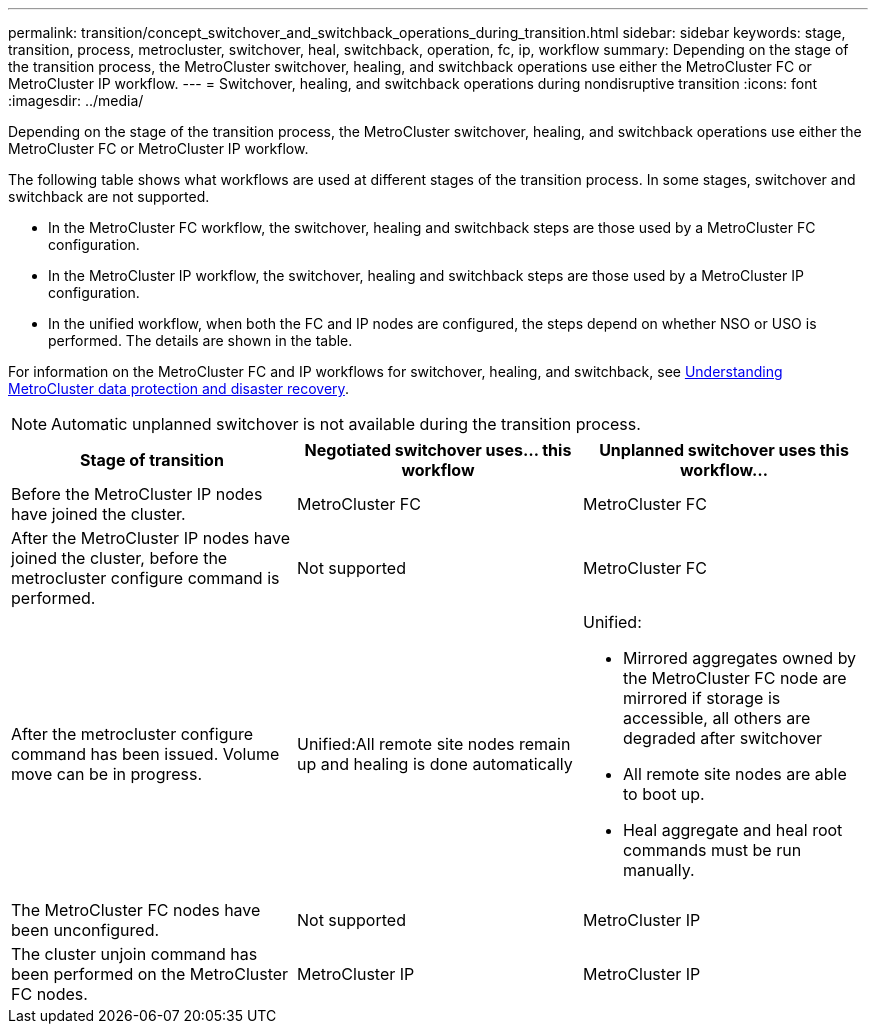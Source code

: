 ---
permalink: transition/concept_switchover_and_switchback_operations_during_transition.html
sidebar: sidebar
keywords: stage, transition, process, metrocluster, switchover, heal, switchback, operation, fc, ip, workflow
summary: Depending on the stage of the transition process, the MetroCluster switchover, healing, and switchback operations use either the MetroCluster FC or MetroCluster IP workflow.
---
= Switchover, healing, and switchback operations during nondisruptive transition
:icons: font
:imagesdir: ../media/

[.lead]
Depending on the stage of the transition process, the MetroCluster switchover, healing, and switchback operations use either the MetroCluster FC or MetroCluster IP workflow.

The following table shows what workflows are used at different stages of the transition process. In some stages, switchover and switchback are not supported.

* In the MetroCluster FC workflow, the switchover, healing and switchback steps are those used by a MetroCluster FC configuration.
* In the MetroCluster IP workflow, the switchover, healing and switchback steps are those used by a MetroCluster IP configuration.
* In the unified workflow, when both the FC and IP nodes are configured, the steps depend on whether NSO or USO is performed. The details are shown in the table.

For information on the MetroCluster FC and IP workflows for switchover, healing, and switchback, see link:../manage/concept_understanding_mcc_data_protection_and_disaster_recovery.html[Understanding MetroCluster data protection and disaster recovery].

NOTE: Automatic unplanned switchover is not available during the transition process.

[cols=c*,options="header"]
|===
| Stage of transition |Negotiated switchover uses... this workflow | Unplanned switchover uses this workflow...

a|
Before the MetroCluster IP nodes have joined the cluster.
a|
MetroCluster FC
a|
MetroCluster FC

a|
After the MetroCluster IP nodes have joined the cluster, before the metrocluster configure command is performed.
a|
Not supported
a|
MetroCluster FC

a|
After the metrocluster configure command has been issued. Volume move can be in progress.

a|
Unified:All remote site nodes remain up and healing is done automatically

a|
Unified:

* Mirrored aggregates owned by the MetroCluster FC node are mirrored if storage is accessible, all others are degraded after switchover
* All remote site nodes are able to boot up.
* Heal aggregate and heal root commands must be run manually.

a|
The MetroCluster FC nodes have been unconfigured.
a|
Not supported
a|
MetroCluster IP

a|
The cluster unjoin command has been performed on the MetroCluster FC nodes.
a|
MetroCluster IP
a|
MetroCluster IP
|===
